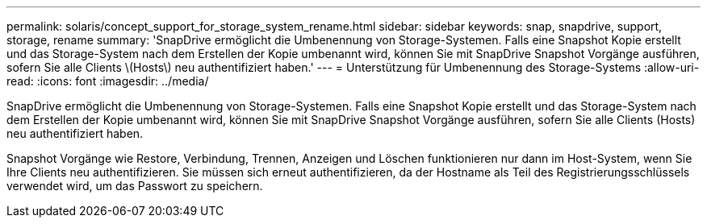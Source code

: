 ---
permalink: solaris/concept_support_for_storage_system_rename.html 
sidebar: sidebar 
keywords: snap, snapdrive, support, storage, rename 
summary: 'SnapDrive ermöglicht die Umbenennung von Storage-Systemen. Falls eine Snapshot Kopie erstellt und das Storage-System nach dem Erstellen der Kopie umbenannt wird, können Sie mit SnapDrive Snapshot Vorgänge ausführen, sofern Sie alle Clients \(Hosts\) neu authentifiziert haben.' 
---
= Unterstützung für Umbenennung des Storage-Systems
:allow-uri-read: 
:icons: font
:imagesdir: ../media/


[role="lead"]
SnapDrive ermöglicht die Umbenennung von Storage-Systemen. Falls eine Snapshot Kopie erstellt und das Storage-System nach dem Erstellen der Kopie umbenannt wird, können Sie mit SnapDrive Snapshot Vorgänge ausführen, sofern Sie alle Clients (Hosts) neu authentifiziert haben.

Snapshot Vorgänge wie Restore, Verbindung, Trennen, Anzeigen und Löschen funktionieren nur dann im Host-System, wenn Sie Ihre Clients neu authentifizieren. Sie müssen sich erneut authentifizieren, da der Hostname als Teil des Registrierungsschlüssels verwendet wird, um das Passwort zu speichern.
